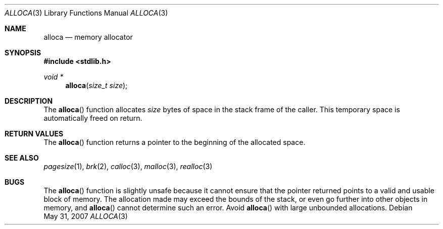 .\" Copyright (c) 1980, 1991 Regents of the University of California.
.\" All rights reserved.
.\"
.\" Redistribution and use in source and binary forms, with or without
.\" modification, are permitted provided that the following conditions
.\" are met:
.\" 1. Redistributions of source code must retain the above copyright
.\"    notice, this list of conditions and the following disclaimer.
.\" 2. Redistributions in binary form must reproduce the above copyright
.\"    notice, this list of conditions and the following disclaimer in the
.\"    documentation and/or other materials provided with the distribution.
.\" 3. Neither the name of the University nor the names of its contributors
.\"    may be used to endorse or promote products derived from this software
.\"    without specific prior written permission.
.\"
.\" THIS SOFTWARE IS PROVIDED BY THE REGENTS AND CONTRIBUTORS ``AS IS'' AND
.\" ANY EXPRESS OR IMPLIED WARRANTIES, INCLUDING, BUT NOT LIMITED TO, THE
.\" IMPLIED WARRANTIES OF MERCHANTABILITY AND FITNESS FOR A PARTICULAR PURPOSE
.\" ARE DISCLAIMED.  IN NO EVENT SHALL THE REGENTS OR CONTRIBUTORS BE LIABLE
.\" FOR ANY DIRECT, INDIRECT, INCIDENTAL, SPECIAL, EXEMPLARY, OR CONSEQUENTIAL
.\" DAMAGES (INCLUDING, BUT NOT LIMITED TO, PROCUREMENT OF SUBSTITUTE GOODS
.\" OR SERVICES; LOSS OF USE, DATA, OR PROFITS; OR BUSINESS INTERRUPTION)
.\" HOWEVER CAUSED AND ON ANY THEORY OF LIABILITY, WHETHER IN CONTRACT, STRICT
.\" LIABILITY, OR TORT (INCLUDING NEGLIGENCE OR OTHERWISE) ARISING IN ANY WAY
.\" OUT OF THE USE OF THIS SOFTWARE, EVEN IF ADVISED OF THE POSSIBILITY OF
.\" SUCH DAMAGE.
.\"
.\"	$OpenBSD: alloca.3,v 1.11 2007/05/31 19:19:31 jmc Exp $
.\"
.Dd $Mdocdate: May 31 2007 $
.Dt ALLOCA 3
.Os
.Sh NAME
.Nm alloca
.Nd memory allocator
.Sh SYNOPSIS
.Fd #include <stdlib.h>
.Ft void *
.Fn alloca "size_t size"
.Sh DESCRIPTION
The
.Fn alloca
function allocates
.Fa size
bytes of space in the stack frame of the caller.
This temporary space is automatically freed on return.
.Sh RETURN VALUES
The
.Fn alloca
function returns a pointer to the beginning of the allocated space.
.Sh SEE ALSO
.Xr pagesize 1 ,
.Xr brk 2 ,
.Xr calloc 3 ,
.Xr malloc 3 ,
.Xr realloc 3
.\" .Sh HISTORY
.\" The
.\" .Fn alloca
.\" function appeared in
.\" .Bx ?? .
.\" The function appeared in 32v, pwb and pwb.2 and in 3bsd 4bsd
.\" The first man page (or link to a man page that I can find at the
.\" moment is 4.3...
.Sh BUGS
The
.Fn alloca
function is slightly unsafe because it cannot ensure that the pointer
returned points to a valid and usable block of memory.
The allocation made may exceed the bounds of the stack, or even go
further into other objects in memory, and
.Fn alloca
cannot determine such an error.
Avoid
.Fn alloca
with large unbounded allocations.
